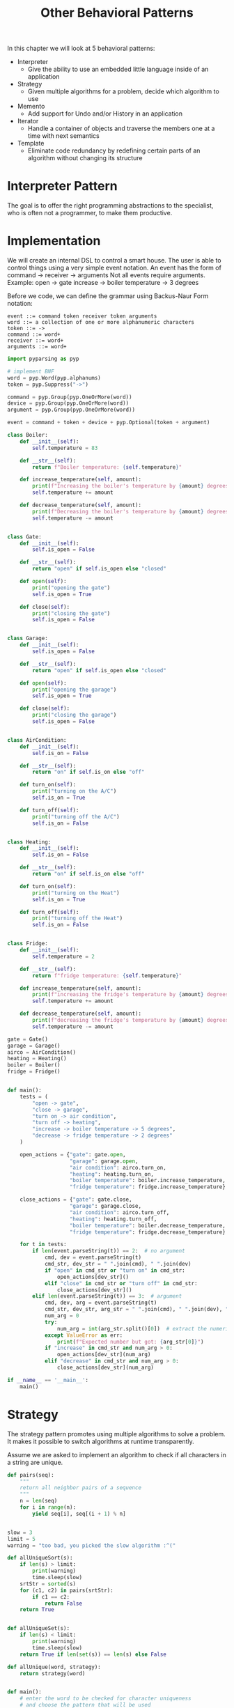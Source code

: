 #+TITLE: Other Behavioral Patterns

In this chapter we will look at 5 behavioral patterns:

- Interpreter
  - Give the ability to use an embedded little language inside of an application
- Strategy
  - Given multiple algorithms for a problem, decide which algorithm to use
- Memento
  - Add support for Undo and/or History in an application
- Iterator
  - Handle a container of objects and traverse the members one at a time with next semantics
- Template
  - Eliminate code redundancy by redefining certain parts of an algorithm without changing its structure

* Interpreter Pattern

The goal is to offer the right programming abstractions to the specialist, who is often not a programmer, to make them productive.

* Implementation

We will create an internal DSL to control a smart house.
The user is able to control things using a very simple event notation. An event has the form of
command -> receiver -> arguments
Not all events require arguments. Example:
open -> gate
increase -> boiler temperature -> 3 degrees


Before we code, we can define the grammar using Backus-Naur Form notation:

#+BEGIN_SRC backus-naur-form
event ::= command token receiver token arguments
word ::= a collection of one or more alphanumeric characters
token ::= ->
command ::= word+
receiver ::= word+
arguments ::= word+
#+END_SRC


#+BEGIN_SRC python :tangle boiler_interpreter.py
import pyparsing as pyp

# implement BNF
word = pyp.Word(pyp.alphanums)
token = pyp.Suppress("->")

command = pyp.Group(pyp.OneOrMore(word))
device = pyp.Group(pyp.OneOrMore(word))
argument = pyp.Group(pyp.OneOrMore(word))

event = command + token + device + pyp.Optional(token + argument)

class Boiler:
    def __init__(self):
        self.temperature = 83

    def __str__(self):
        return f"Boiler temperature: {self.temperature}"

    def increase_temperature(self, amount):
        print(f"Increasing the boiler's temperature by {amount} degrees (C)")
        self.temperature += amount

    def decrease_temperature(self, amount):
        print(f"Decreasing the boiler's temperature by {amount} degrees (C)")
        self.temperature -= amount


class Gate:
    def __init__(self):
        self.is_open = False

    def __str__(self):
        return "open" if self.is_open else "closed"

    def open(self):
        print("opening the gate")
        self.is_open = True

    def close(self):
        print("closing the gate")
        self.is_open = False


class Garage:
    def __init__(self):
        self.is_open = False

    def __str__(self):
        return "open" if self.is_open else "closed"

    def open(self):
        print("opening the garage")
        self.is_open = True

    def close(self):
        print("closing the garage")
        self.is_open = False


class AirCondition:
    def __init__(self):
        self.is_on = False

    def __str__(self):
        return "on" if self.is_on else "off"

    def turn_on(self):
        print("turning on the A/C")
        self.is_on = True

    def turn_off(self):
        print("turning off the A/C")
        self.is_on = False


class Heating:
    def __init__(self):
        self.is_on = False

    def __str__(self):
        return "on" if self.is_on else "off"

    def turn_on(self):
        print("turning on the Heat")
        self.is_on = True

    def turn_off(self):
        print("turning off the Heat")
        self.is_on = False


class Fridge:
    def __init__(self):
        self.temperature = 2

    def __str__(self):
        return f"fridge temperature: {self.temperature}"

    def increase_temperature(self, amount):
        print(f"increasing the fridge's temperature by {amount} degrees")
        self.temperature += amount

    def decrease_temperature(self, amount):
        print(f"decreasing the fridge's temperature by {amount} degrees")
        self.temperature -= amount

gate = Gate()
garage = Garage()
airco = AirCondition()
heating = Heating()
boiler = Boiler()
fridge = Fridge()


def main():
    tests = (
        "open -> gate",
        "close -> garage",
        "turn on -> air condition",
        "turn off -> heating",
        "increase -> boiler temperature -> 5 degrees",
        "decrease -> fridge temperature -> 2 degrees"
    )

    open_actions = {"gate": gate.open,
                    "garage": garage.open,
                    "air condition": airco.turn_on,
                    "heating": heating.turn_on,
                    "boiler temperature": boiler.increase_temperature,
                    "fridge temperature": fridge.increase_temperature}

    close_actions = {"gate": gate.close,
                    "garage": garage.close,
                    "air condition": airco.turn_off,
                    "heating": heating.turn_off,
                    "boiler temperature": boiler.decrease_temperature,
                    "fridge temperature": fridge.decrease_temperature}

    for t in tests:
        if len(event.parseString(t)) == 2:  # no argument
            cmd, dev = event.parseString(t)
            cmd_str, dev_str = " ".join(cmd), " ".join(dev)
            if "open" in cmd_str or "turn on" in cmd_str:
                open_actions[dev_str]()
            elif "close" in cmd_str or "turn off" in cmd_str:
                close_actions[dev_str]()
        elif len(event.parseString(t)) == 3:  # argument
            cmd, dev, arg = event.parseString(t)
            cmd_str, dev_str, arg_str = " ".join(cmd), " ".join(dev), " ".join(arg)
            num_arg = 0
            try:
                num_arg = int(arg_str.split()[0])  # extract the numeric part
            except ValueError as err:
                print(f"Expected number but got: {arg_str[0]}")
            if "increase" in cmd_str and num_arg > 0:
                open_actions[dev_str](num_arg)
            elif "decrease" in cmd_str and num_arg > 0:
                close_actions[dev_str](num_arg)

if __name__ == '__main__':
    main()
#+END_SRC

* Strategy

The strategy pattern promotes using multiple algorithms to solve a problem. It makes it possible to switch algorithms at runtime transparently.

Assume we are asked to implement an algorithm to check if all characters in a string are unique.

#+BEGIN_SRC python :tangle strategy.py
def pairs(seq):
    """
    return all neighbor pairs of a sequence
    """
    n = len(seq)
    for i in range(n):
        yield seq[i], seq[(i + 1) % n]


slow = 3
limit = 5
warning = "too bad, you picked the slow algorithm :^("

def allUniqueSort(s):
    if len(s) > limit:
        print(warning)
        time.sleep(slow)
    srtStr = sorted(s)
    for (c1, c2) in pairs(srtStr):
        if c1 == c2:
            return False
    return True


def allUniqueSet(s):
    if len(s) < limit:
        print(warning)
        time.sleep(slow)
    return True if len(set(s)) == len(s) else False

def allUnique(word, strategy):
    return strategy(word)


def main():
    # enter the word to be checked for character uniqueness
    # and choose the pattern that will be used
    while True:
        word = None
        while not word:
            word = input("Insert word (type quit to exit)> ")
            if word == "quit":
                print("bye")
                return
            strategy_picked = None
            strategies = {"1": allUniqueSet,
                          "2": allUniqueSort}
            while strategy_picked not in strategies.keys():
                strategy_picked = input("Choose strategy:\n[1] Use a set\n[2] Sort and pair")
                try:
                    strategy = strategies[strategy_picked]
                    print(f"allUnique({word}): {allUnique(word, strategy)}")
                except KeyError as err:
                    print(f"Incorrect Option: {strategy_picked}")

if __name__ == '__main__':
    main()
#+END_SRC

* Memento

Memento is a design pattern that helps us create a way to take a snapshot of the internal state of an object so that we can restore the object with it when needed.

It has 3 key components:
- Memento: A simple object that contains basic state storage and retrieval capabilities
- Originator: An object that gets and sets values of Memento instances
- Caretaker: An object that can store and retrieve all previously created Memento instances

Memento is usually used when you need to provide some sort of undo and redo capability for your users.
Another usage is the implementation of a UI dialog with Ok/Cancel buttons
